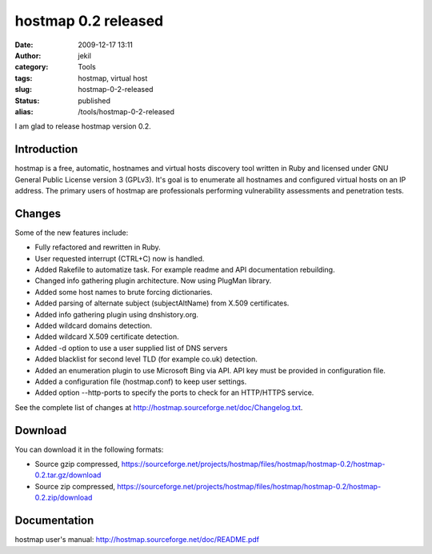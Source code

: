 hostmap 0.2 released
####################
:date: 2009-12-17 13:11
:author: jekil
:category: Tools
:tags: hostmap, virtual host
:slug: hostmap-0-2-released
:status: published
:alias: /tools/hostmap-0-2-released

I am glad to release hostmap version 0.2.

Introduction
------------

hostmap is a free, automatic, hostnames and virtual hosts discovery tool
written in Ruby and licensed under GNU General Public License version 3
(GPLv3). It's goal is to enumerate all hostnames and configured virtual
hosts on an IP address. The primary users of hostmap are professionals
performing vulnerability assessments and penetration tests.

Changes
-------

Some of the new features include:

* Fully refactored and rewritten in Ruby.
* User requested interrupt (CTRL+C) now is handled.
* Added Rakefile to automatize task. For example readme and API
  documentation rebuilding.
* Changed info gathering plugin architecture. Now using PlugMan
  library.
* Added some host names to brute forcing dictionaries.
* Added parsing of alternate subject (subjectAltName) from X.509
  certificates.
* Added info gathering plugin using dnshistory.org.
* Added wildcard domains detection.
* Added wildcard X.509 certificate detection.
* Added -d option to use a user supplied list of DNS servers
* Added blacklist for second level TLD (for example co.uk) detection.
* Added an enumeration plugin to use Microsoft Bing via API. API key
  must be provided in configuration file.
* Added a configuration file (hostmap.conf) to keep user settings.
* Added option --http-ports to specify the ports to check for an
  HTTP/HTTPS service.

See the complete list of changes at
http://hostmap.sourceforge.net/doc/Changelog.txt.

Download
--------

You can download it in the following formats:

* Source gzip compressed, `https://sourceforge.net/projects/hostmap/files/hostmap/hostmap-0.2/hostmap-0.2.tar.gz/download <https://sourceforge.net/projects/hostmap/files/hostmap/hostmap-0.2/hostmap-0.2.zip/download>`__

* Source zip compressed, https://sourceforge.net/projects/hostmap/files/hostmap/hostmap-0.2/hostmap-0.2.zip/download

Documentation
-------------

hostmap user's manual: http://hostmap.sourceforge.net/doc/README.pdf
